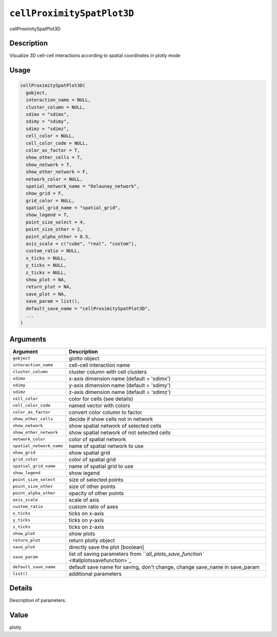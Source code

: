 .. _cellProximitySpatPlot3D:
``cellProximitySpatPlot3D``
===============================

cellProximitySpatPlot3D

Description
-----------

Visualize 3D cell-cell interactions according to spatial coordinates in plotly mode

Usage
-----

.. code-block:: r

   cellProximitySpatPlot3D(
     gobject,
     interaction_name = NULL,
     cluster_column = NULL,
     sdimx = "sdimx",
     sdimy = "sdimy",
     sdimz = "sdimz",
     cell_color = NULL,
     cell_color_code = NULL,
     color_as_factor = T,
     show_other_cells = T,
     show_network = T,
     show_other_network = F,
     network_color = NULL,
     spatial_network_name = "Delaunay_network",
     show_grid = F,
     grid_color = NULL,
     spatial_grid_name = "spatial_grid",
     show_legend = T,
     point_size_select = 4,
     point_size_other = 2,
     point_alpha_other = 0.5,
     axis_scale = c("cube", "real", "custom"),
     custom_ratio = NULL,
     x_ticks = NULL,
     y_ticks = NULL,
     z_ticks = NULL,
     show_plot = NA,
     return_plot = NA,
     save_plot = NA,
     save_param = list(),
     default_save_name = "cellProximitySpatPlot3D",
     ...
   )

Arguments
---------

.. list-table::
   :header-rows: 1

   * - Argument
     - Description
   * - ``gobject``
     - giotto object
   * - ``interaction_name``
     - cell-cell interaction name
   * - ``cluster_column``
     - cluster column with cell clusters
   * - ``sdimx``
     - x-axis dimension name (default = 'sdimx')
   * - ``sdimy``
     - y-axis dimension name (default = 'sdimy')
   * - ``sdimz``
     - z-axis dimension name (default = 'sdimz')
   * - ``cell_color``
     - color for cells (see details)
   * - ``cell_color_code``
     - named vector with colors
   * - ``color_as_factor``
     - convert color column to factor
   * - ``show_other_cells``
     - decide if show cells not in network
   * - ``show_network``
     - show spatial network of selected cells
   * - ``show_other_network``
     - show spatial network of not selected cells
   * - ``network_color``
     - color of spatial network
   * - ``spatial_network_name``
     - name of spatial network to use
   * - ``show_grid``
     - show spatial grid
   * - ``grid_color``
     - color of spatial grid
   * - ``spatial_grid_name``
     - name of spatial grid to use
   * - ``show_legend``
     - show legend
   * - ``point_size_select``
     - size of selected points
   * - ``point_size_other``
     - size of other points
   * - ``point_alpha_other``
     - opacity of other points
   * - ``axis_scale``
     - scale of axis
   * - ``custom_ratio``
     - custom ratio of axes
   * - ``x_ticks``
     - ticks on x-axis
   * - ``y_ticks``
     - ticks on y-axis
   * - ``z_ticks``
     - ticks on z-axis
   * - ``show_plot``
     - show plots
   * - ``return_plot``
     - return plotly object
   * - ``save_plot``
     - directly save the plot [boolean]
   * - ``save_param``
     - list of saving parameters from `\ ``all_plots_save_function`` <#allplotssavefunction>`_
   * - ``default_save_name``
     - default save name for saving, don't change, change save_name in save_param
   * - ``list()``
     - additional parameters


Details
-------

Description of parameters.

Value
-----

plotly
